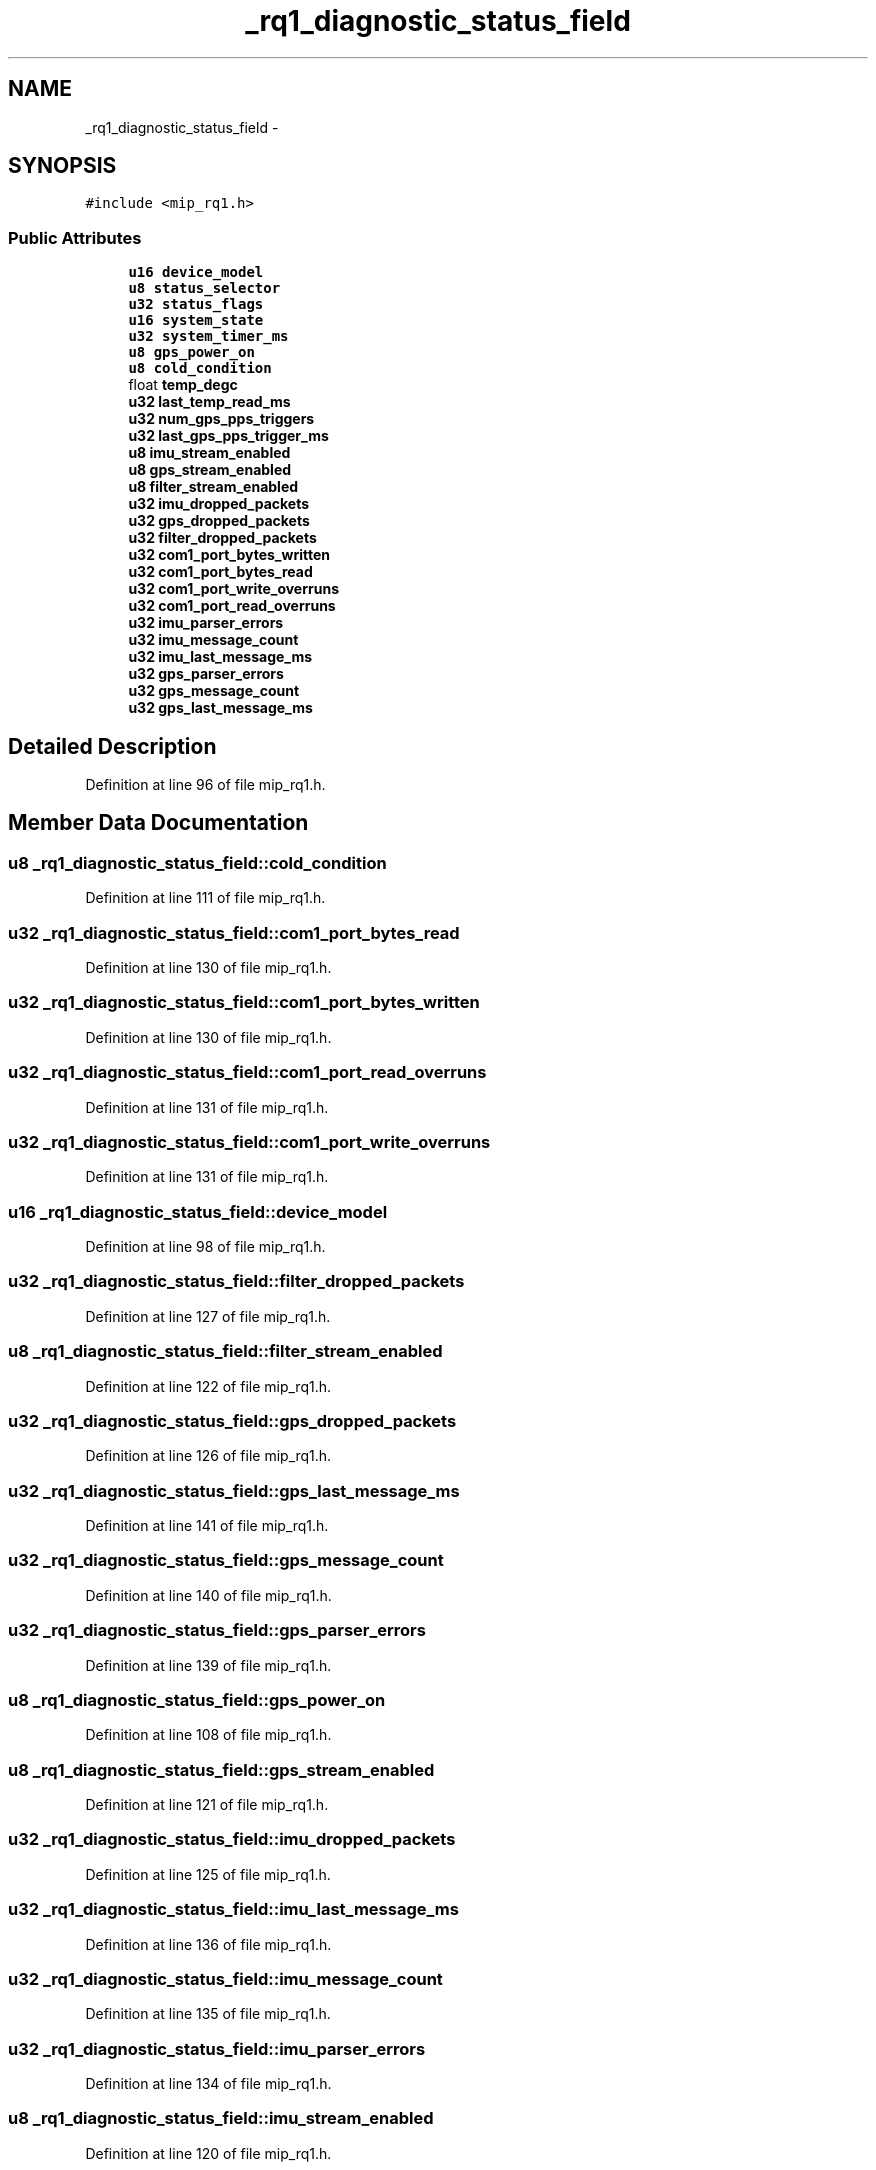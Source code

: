 .TH "_rq1_diagnostic_status_field" 3 "Fri May 22 2020" "Autoware_Doxygen" \" -*- nroff -*-
.ad l
.nh
.SH NAME
_rq1_diagnostic_status_field \- 
.SH SYNOPSIS
.br
.PP
.PP
\fC#include <mip_rq1\&.h>\fP
.SS "Public Attributes"

.in +1c
.ti -1c
.RI "\fBu16\fP \fBdevice_model\fP"
.br
.ti -1c
.RI "\fBu8\fP \fBstatus_selector\fP"
.br
.ti -1c
.RI "\fBu32\fP \fBstatus_flags\fP"
.br
.ti -1c
.RI "\fBu16\fP \fBsystem_state\fP"
.br
.ti -1c
.RI "\fBu32\fP \fBsystem_timer_ms\fP"
.br
.ti -1c
.RI "\fBu8\fP \fBgps_power_on\fP"
.br
.ti -1c
.RI "\fBu8\fP \fBcold_condition\fP"
.br
.ti -1c
.RI "float \fBtemp_degc\fP"
.br
.ti -1c
.RI "\fBu32\fP \fBlast_temp_read_ms\fP"
.br
.ti -1c
.RI "\fBu32\fP \fBnum_gps_pps_triggers\fP"
.br
.ti -1c
.RI "\fBu32\fP \fBlast_gps_pps_trigger_ms\fP"
.br
.ti -1c
.RI "\fBu8\fP \fBimu_stream_enabled\fP"
.br
.ti -1c
.RI "\fBu8\fP \fBgps_stream_enabled\fP"
.br
.ti -1c
.RI "\fBu8\fP \fBfilter_stream_enabled\fP"
.br
.ti -1c
.RI "\fBu32\fP \fBimu_dropped_packets\fP"
.br
.ti -1c
.RI "\fBu32\fP \fBgps_dropped_packets\fP"
.br
.ti -1c
.RI "\fBu32\fP \fBfilter_dropped_packets\fP"
.br
.ti -1c
.RI "\fBu32\fP \fBcom1_port_bytes_written\fP"
.br
.ti -1c
.RI "\fBu32\fP \fBcom1_port_bytes_read\fP"
.br
.ti -1c
.RI "\fBu32\fP \fBcom1_port_write_overruns\fP"
.br
.ti -1c
.RI "\fBu32\fP \fBcom1_port_read_overruns\fP"
.br
.ti -1c
.RI "\fBu32\fP \fBimu_parser_errors\fP"
.br
.ti -1c
.RI "\fBu32\fP \fBimu_message_count\fP"
.br
.ti -1c
.RI "\fBu32\fP \fBimu_last_message_ms\fP"
.br
.ti -1c
.RI "\fBu32\fP \fBgps_parser_errors\fP"
.br
.ti -1c
.RI "\fBu32\fP \fBgps_message_count\fP"
.br
.ti -1c
.RI "\fBu32\fP \fBgps_last_message_ms\fP"
.br
.in -1c
.SH "Detailed Description"
.PP 
Definition at line 96 of file mip_rq1\&.h\&.
.SH "Member Data Documentation"
.PP 
.SS "\fBu8\fP _rq1_diagnostic_status_field::cold_condition"

.PP
Definition at line 111 of file mip_rq1\&.h\&.
.SS "\fBu32\fP _rq1_diagnostic_status_field::com1_port_bytes_read"

.PP
Definition at line 130 of file mip_rq1\&.h\&.
.SS "\fBu32\fP _rq1_diagnostic_status_field::com1_port_bytes_written"

.PP
Definition at line 130 of file mip_rq1\&.h\&.
.SS "\fBu32\fP _rq1_diagnostic_status_field::com1_port_read_overruns"

.PP
Definition at line 131 of file mip_rq1\&.h\&.
.SS "\fBu32\fP _rq1_diagnostic_status_field::com1_port_write_overruns"

.PP
Definition at line 131 of file mip_rq1\&.h\&.
.SS "\fBu16\fP _rq1_diagnostic_status_field::device_model"

.PP
Definition at line 98 of file mip_rq1\&.h\&.
.SS "\fBu32\fP _rq1_diagnostic_status_field::filter_dropped_packets"

.PP
Definition at line 127 of file mip_rq1\&.h\&.
.SS "\fBu8\fP _rq1_diagnostic_status_field::filter_stream_enabled"

.PP
Definition at line 122 of file mip_rq1\&.h\&.
.SS "\fBu32\fP _rq1_diagnostic_status_field::gps_dropped_packets"

.PP
Definition at line 126 of file mip_rq1\&.h\&.
.SS "\fBu32\fP _rq1_diagnostic_status_field::gps_last_message_ms"

.PP
Definition at line 141 of file mip_rq1\&.h\&.
.SS "\fBu32\fP _rq1_diagnostic_status_field::gps_message_count"

.PP
Definition at line 140 of file mip_rq1\&.h\&.
.SS "\fBu32\fP _rq1_diagnostic_status_field::gps_parser_errors"

.PP
Definition at line 139 of file mip_rq1\&.h\&.
.SS "\fBu8\fP _rq1_diagnostic_status_field::gps_power_on"

.PP
Definition at line 108 of file mip_rq1\&.h\&.
.SS "\fBu8\fP _rq1_diagnostic_status_field::gps_stream_enabled"

.PP
Definition at line 121 of file mip_rq1\&.h\&.
.SS "\fBu32\fP _rq1_diagnostic_status_field::imu_dropped_packets"

.PP
Definition at line 125 of file mip_rq1\&.h\&.
.SS "\fBu32\fP _rq1_diagnostic_status_field::imu_last_message_ms"

.PP
Definition at line 136 of file mip_rq1\&.h\&.
.SS "\fBu32\fP _rq1_diagnostic_status_field::imu_message_count"

.PP
Definition at line 135 of file mip_rq1\&.h\&.
.SS "\fBu32\fP _rq1_diagnostic_status_field::imu_parser_errors"

.PP
Definition at line 134 of file mip_rq1\&.h\&.
.SS "\fBu8\fP _rq1_diagnostic_status_field::imu_stream_enabled"

.PP
Definition at line 120 of file mip_rq1\&.h\&.
.SS "\fBu32\fP _rq1_diagnostic_status_field::last_gps_pps_trigger_ms"

.PP
Definition at line 117 of file mip_rq1\&.h\&.
.SS "\fBu32\fP _rq1_diagnostic_status_field::last_temp_read_ms"

.PP
Definition at line 113 of file mip_rq1\&.h\&.
.SS "\fBu32\fP _rq1_diagnostic_status_field::num_gps_pps_triggers"

.PP
Definition at line 116 of file mip_rq1\&.h\&.
.SS "\fBu32\fP _rq1_diagnostic_status_field::status_flags"

.PP
Definition at line 101 of file mip_rq1\&.h\&.
.SS "\fBu8\fP _rq1_diagnostic_status_field::status_selector"

.PP
Definition at line 99 of file mip_rq1\&.h\&.
.SS "\fBu16\fP _rq1_diagnostic_status_field::system_state"

.PP
Definition at line 104 of file mip_rq1\&.h\&.
.SS "\fBu32\fP _rq1_diagnostic_status_field::system_timer_ms"

.PP
Definition at line 105 of file mip_rq1\&.h\&.
.SS "float _rq1_diagnostic_status_field::temp_degc"

.PP
Definition at line 112 of file mip_rq1\&.h\&.

.SH "Author"
.PP 
Generated automatically by Doxygen for Autoware_Doxygen from the source code\&.

